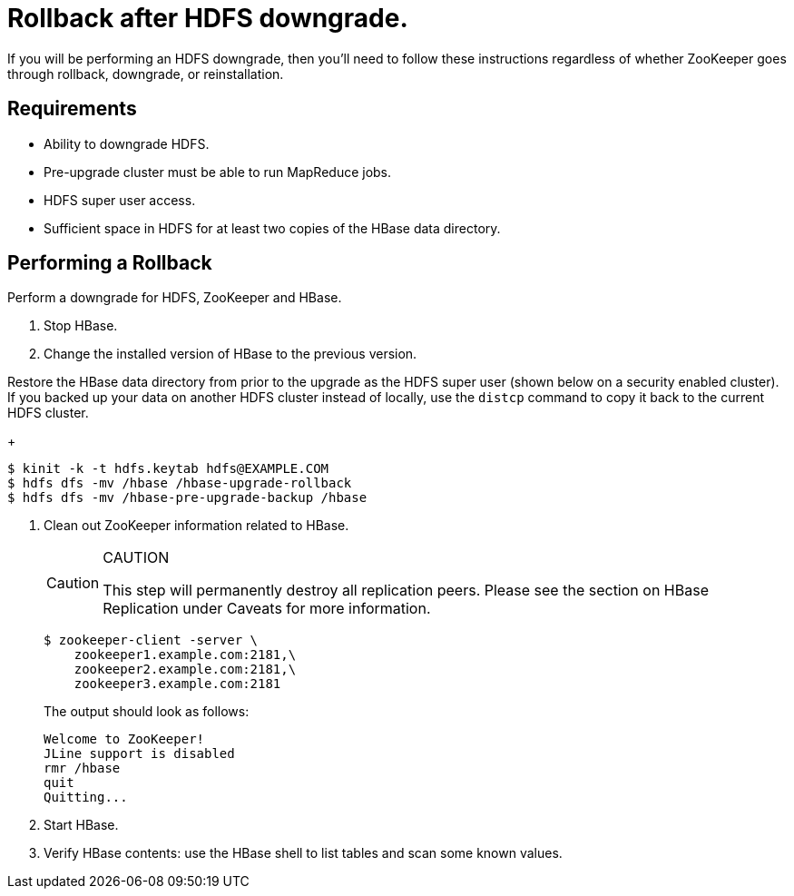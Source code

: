 // suppress inspection "SpellCheckingInspection" for whole file
= Rollback after HDFS downgrade.
:page-author: Anton Monakov
:page-htmltitle: Rollback after HDFS downgrade
:description: Learn how to perform a rollback after HDFS downgrade

If you will be performing an HDFS downgrade, then you'll need to follow these instructions regardless of whether ZooKeeper goes through rollback, downgrade, or reinstallation.

== Requirements

* Ability to downgrade HDFS.
* Pre-upgrade cluster must be able to run MapReduce jobs.
* HDFS super user access.
* Sufficient space in HDFS for at least two copies of the HBase data directory.

== Performing a Rollback

Perform a downgrade for HDFS, ZooKeeper and HBase.

. Stop HBase.
. Change the installed version of HBase to the previous version.

Restore the HBase data directory from prior to the upgrade as the HDFS super user (shown below on a security enabled cluster). If you backed up your data on another HDFS cluster instead of locally, use the `distcp` command to copy it back to the current HDFS cluster.

+
[source,shell]
----
$ kinit -k -t hdfs.keytab hdfs@EXAMPLE.COM
$ hdfs dfs -mv /hbase /hbase-upgrade-rollback
$ hdfs dfs -mv /hbase-pre-upgrade-backup /hbase
----

. Clean out ZooKeeper information related to HBase. 

+
.CAUTION
[CAUTION]
====
This step will permanently destroy all replication peers. Please see the section on HBase Replication under Caveats for more information.
====

+
[source,shell]
----
$ zookeeper-client -server \
    zookeeper1.example.com:2181,\
    zookeeper2.example.com:2181,\
    zookeeper3.example.com:2181
----

+
The output should look as follows:

+
....
Welcome to ZooKeeper!
JLine support is disabled
rmr /hbase
quit
Quitting...
....

. Start HBase.
. Verify HBase contents: use the HBase shell to list tables and scan some known values.